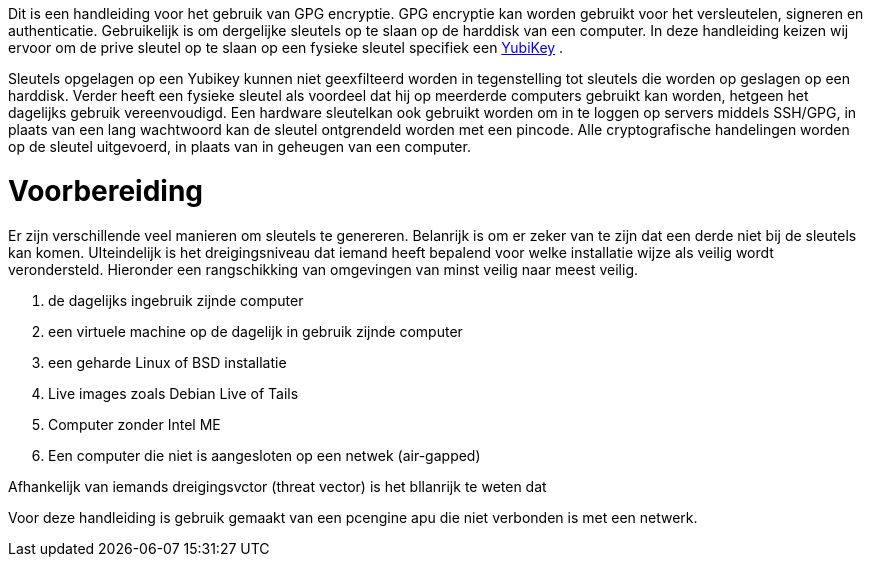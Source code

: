 Dit is een handleiding voor het gebruik van GPG encryptie.
GPG encryptie kan worden gebruikt voor het versleutelen, signeren en authenticatie.
Gebruikelijk is om dergelijke sleutels op te slaan op de harddisk van een computer.
In deze handleiding keizen wij ervoor om de prive sleutel op te slaan op een fysieke sleutel specifiek een link:https://www.yubico.com/products/[YubiKey] .

Sleutels opgelagen op een Yubikey kunnen niet geexfilteerd worden in tegenstelling tot sleutels die worden op geslagen op een harddisk.
Verder heeft een fysieke sleutel als voordeel dat hij op meerderde computers gebruikt kan worden, hetgeen het dagelijks gebruik vereenvoudigd.
Een hardware sleutelkan ook gebruikt worden om in te loggen op servers middels SSH/GPG, in plaats van een lang wachtwoord kan de sleutel ontgrendeld worden met een pincode. 
Alle cryptografische handelingen worden op de sleutel uitgevoerd, in plaats van in geheugen van een computer.

# Voorbereiding

Er zijn verschillende veel manieren om sleutels te genereren. Belanrijk is om er zeker van te zijn dat een derde niet bij de sleutels kan komen.
UIteindelijk is het dreigingsniveau dat iemand heeft bepalend voor welke installatie wijze als veilig wordt verondersteld.
Hieronder een rangschikking van omgevingen van minst veilig naar meest veilig.

1. de dagelijks ingebruik zijnde computer
2. een virtuele machine op de dagelijk in gebruik zijnde computer
3. een geharde Linux of BSD installatie
4. Live images zoals Debian Live of Tails
5. Computer zonder Intel ME
6. Een computer die niet is aangesloten op een netwek (air-gapped)


Afhankelijk van iemands dreigingsvctor (threat vector) is het bllanrijk te weten dat 

Voor deze handleiding is gebruik gemaakt van een pcengine apu die niet verbonden is met een netwerk.

